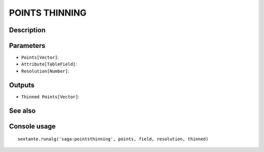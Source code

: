 POINTS THINNING
===============

Description
-----------

Parameters
----------

- ``Points[Vector]``:
- ``Attribute[TableField]``:
- ``Resolution[Number]``:

Outputs
-------

- ``Thinned Points[Vector]``:

See also
---------


Console usage
-------------


::

	sextante.runalg('saga:pointsthinning', points, field, resolution, thinned)
